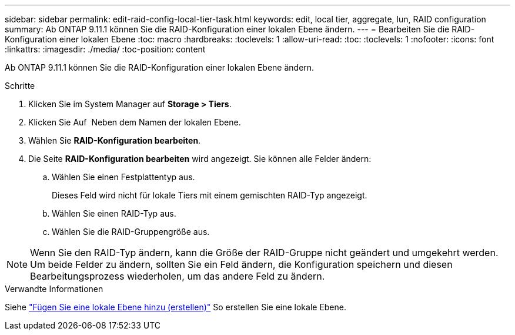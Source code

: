 ---
sidebar: sidebar 
permalink: edit-raid-config-local-tier-task.html 
keywords: edit, local tier, aggregate, lun, RAID configuration 
summary: Ab ONTAP 9.11.1 können Sie die RAID-Konfiguration einer lokalen Ebene ändern. 
---
= Bearbeiten Sie die RAID-Konfiguration einer lokalen Ebene
:toc: macro
:hardbreaks:
:toclevels: 1
:allow-uri-read: 
:toc: 
:toclevels: 1
:nofooter: 
:icons: font
:linkattrs: 
:imagesdir: ./media/
:toc-position: content


[role="lead"]
Ab ONTAP 9.11.1 können Sie die RAID-Konfiguration einer lokalen Ebene ändern.

.Schritte
. Klicken Sie im System Manager auf *Storage > Tiers*.
. Klicken Sie Auf image:icon_kabob.gif[""] Neben dem Namen der lokalen Ebene.
. Wählen Sie *RAID-Konfiguration bearbeiten*.
. Die Seite *RAID-Konfiguration bearbeiten* wird angezeigt. Sie können alle Felder ändern:
+
--
.. Wählen Sie einen Festplattentyp aus.
+
Dieses Feld wird nicht für lokale Tiers mit einem gemischten RAID-Typ angezeigt.

.. Wählen Sie einen RAID-Typ aus.
.. Wählen Sie die RAID-Gruppengröße aus.


--



NOTE: Wenn Sie den RAID-Typ ändern, kann die Größe der RAID-Gruppe nicht geändert und umgekehrt werden. Um beide Felder zu ändern, sollten Sie ein Feld ändern, die Konfiguration speichern und diesen Bearbeitungsprozess wiederholen, um das andere Feld zu ändern.

.Verwandte Informationen
Siehe link:add-create-local-tier-task.html["Fügen Sie eine lokale Ebene hinzu (erstellen)"] So erstellen Sie eine lokale Ebene.
